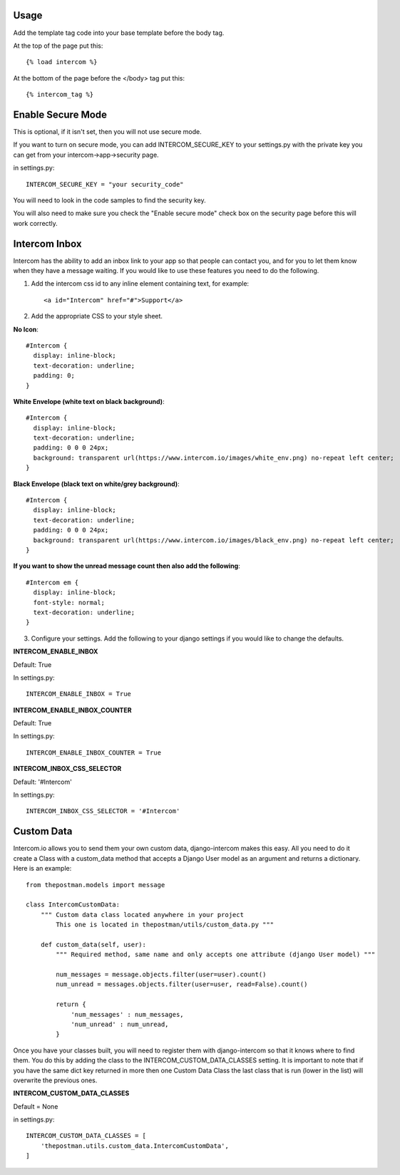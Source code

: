 Usage
=====

Add the template tag code into your base template before the body tag.

At the top of the page put this::

    {% load intercom %}

At the bottom of the page before the </body> tag put this::

    {% intercom_tag %}


Enable Secure Mode
==================
This is optional, if it isn't set, then you will not use secure mode.

If you want to turn on secure mode, you can add INTERCOM_SECURE_KEY to your settings.py with the private key you can get from your intercom->app->security page. 

in settings.py::

    INTERCOM_SECURE_KEY = "your security_code"

You will need to look in the code samples to find the security key.

You will also need to make sure you check the "Enable secure mode" check box on the security page before this will work correctly.

Intercom Inbox
==============
Intercom has the ability to add an inbox link to your app so that people can contact you, and for you to let them know when they have a message waiting. If you would like to use these features you need to do the following.

1. Add the intercom css id to any inline element containing text, for example::
    
    <a id="Intercom" href="#">Support</a>
    
2. Add the appropriate CSS to your style sheet.

**No Icon**::
    
    #Intercom {
      display: inline-block;
      text-decoration: underline;
      padding: 0;
    }
    
**White Envelope (white text on black background)**::

    #Intercom {
      display: inline-block;
      text-decoration: underline;
      padding: 0 0 0 24px;
      background: transparent url(https://www.intercom.io/images/white_env.png) no-repeat left center;
    }
    
**Black Envelope (black text on white/grey background)**::

    #Intercom {
      display: inline-block;
      text-decoration: underline;
      padding: 0 0 0 24px;
      background: transparent url(https://www.intercom.io/images/black_env.png) no-repeat left center;
    }
    
**If you want to show the unread message count then also add the following**::

    #Intercom em {
      display: inline-block;
      font-style: normal;
      text-decoration: underline;
    }
    
3. Configure your settings. Add the following to your django settings if you would like to change the defaults.

**INTERCOM_ENABLE_INBOX**

Default: True

In settings.py::

    INTERCOM_ENABLE_INBOX = True


**INTERCOM_ENABLE_INBOX_COUNTER**

Default: True

In settings.py::

    INTERCOM_ENABLE_INBOX_COUNTER = True


**INTERCOM_INBOX_CSS_SELECTOR**

Default: '#Intercom'

In settings.py::

    INTERCOM_INBOX_CSS_SELECTOR = '#Intercom'
    
    
Custom Data
===========
Intercom.io allows you to send them your own custom data, django-intercom makes this easy. All you need to do it create a Class with a custom_data method that accepts a Django User model as an argument and returns a dictionary. Here is an example::

    from thepostman.models import message
    
    class IntercomCustomData:
        """ Custom data class located anywhere in your project 
            This one is located in thepostman/utils/custom_data.py """
        
        def custom_data(self, user):
            """ Required method, same name and only accepts one attribute (django User model) """
            
            num_messages = message.objects.filter(user=user).count()
            num_unread = messages.objects.filter(user=user, read=False).count()
            
            return {
                'num_messages' : num_messages,
                'num_unread' : num_unread,
            }

Once you have your classes built, you will need to register them with django-intercom so that it knows where to find them. You do this by adding the class to the INTERCOM_CUSTOM_DATA_CLASSES setting. It is important to note that if you have the same dict key returned in more then one Custom Data Class the last class that is run (lower in the list) will overwrite the previous ones.

**INTERCOM_CUSTOM_DATA_CLASSES**

Default = None

in settings.py::

    INTERCOM_CUSTOM_DATA_CLASSES = [
        'thepostman.utils.custom_data.IntercomCustomData',
    ]
